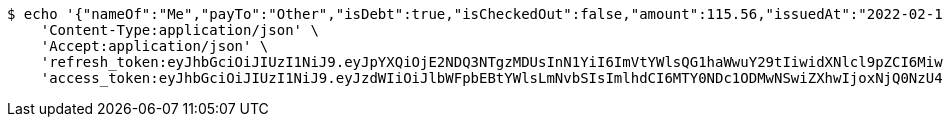 [source,bash]
----
$ echo '{"nameOf":"Me","payTo":"Other","isDebt":true,"isCheckedOut":false,"amount":115.56,"issuedAt":"2022-02-13T16:48:25.775108301","validTill":"2022-02-18T16:48:25.775117061"}' | http POST 'http://localhost:8080/api/user/financial/debt-demand/save/' \
    'Content-Type:application/json' \
    'Accept:application/json' \
    'refresh_token:eyJhbGciOiJIUzI1NiJ9.eyJpYXQiOjE2NDQ3NTgzMDUsInN1YiI6ImVtYWlsQG1haWwuY29tIiwidXNlcl9pZCI6MiwiZXhwIjoxNjQ2NTcyNzA1fQ.kw1HzQ_HOjBxtJfYR8R1WkpGVzmPpIusgY1BEqJk6IQ' \
    'access_token:eyJhbGciOiJIUzI1NiJ9.eyJzdWIiOiJlbWFpbEBtYWlsLmNvbSIsImlhdCI6MTY0NDc1ODMwNSwiZXhwIjoxNjQ0NzU4MzY1fQ.geMIy-0JMomRLicW54wZUVAgYJrXuU3G5-LgieGzGpc'
----